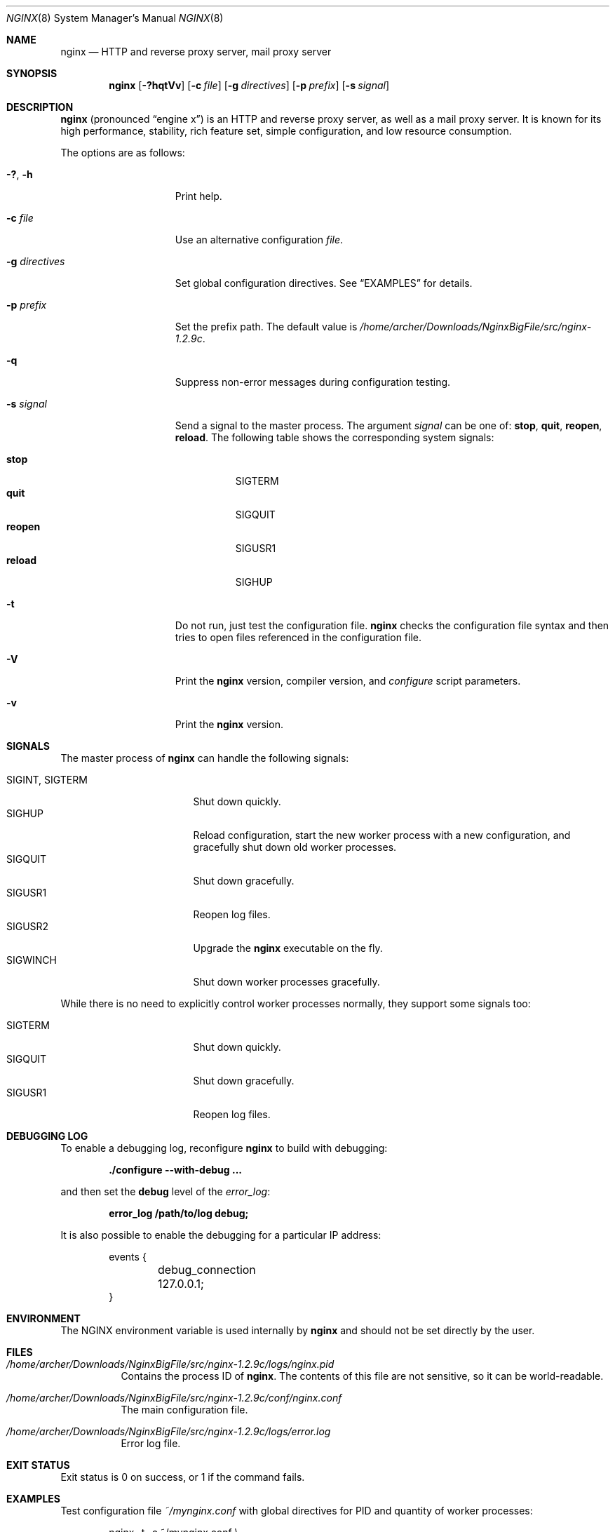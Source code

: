 .\"
.\" Copyright (C) 2010 Sergey A. Osokin
.\" Copyright (C) Nginx, Inc.
.\" All rights reserved.
.\"
.\" Redistribution and use in source and binary forms, with or without
.\" modification, are permitted provided that the following conditions
.\" are met:
.\" 1. Redistributions of source code must retain the above copyright
.\"    notice, this list of conditions and the following disclaimer.
.\" 2. Redistributions in binary form must reproduce the above copyright
.\"    notice, this list of conditions and the following disclaimer in the
.\"    documentation and/or other materials provided with the distribution.
.\"
.\" THIS SOFTWARE IS PROVIDED BY THE AUTHOR AND CONTRIBUTORS ``AS IS'' AND
.\" ANY EXPRESS OR IMPLIED WARRANTIES, INCLUDING, BUT NOT LIMITED TO, THE
.\" IMPLIED WARRANTIES OF MERCHANTABILITY AND FITNESS FOR A PARTICULAR PURPOSE
.\" ARE DISCLAIMED.  IN NO EVENT SHALL THE AUTHOR OR CONTRIBUTORS BE LIABLE
.\" FOR ANY DIRECT, INDIRECT, INCIDENTAL, SPECIAL, EXEMPLARY, OR CONSEQUENTIAL
.\" DAMAGES (INCLUDING, BUT NOT LIMITED TO, PROCUREMENT OF SUBSTITUTE GOODS
.\" OR SERVICES; LOSS OF USE, DATA, OR PROFITS; OR BUSINESS INTERRUPTION)
.\" HOWEVER CAUSED AND ON ANY THEORY OF LIABILITY, WHETHER IN CONTRACT, STRICT
.\" LIABILITY, OR TORT (INCLUDING NEGLIGENCE OR OTHERWISE) ARISING IN ANY WAY
.\" OUT OF THE USE OF THIS SOFTWARE, EVEN IF ADVISED OF THE POSSIBILITY OF
.\" SUCH DAMAGE.
.\"
.\"
.Dd March 6, 2012
.Dt NGINX 8
.Os
.Sh NAME
.Nm nginx
.Nd "HTTP and reverse proxy server, mail proxy server"
.Sh SYNOPSIS
.Nm
.Op Fl ?hqtVv
.Op Fl c Ar file
.Op Fl g Ar directives
.Op Fl p Ar prefix
.Op Fl s Ar signal
.Sh DESCRIPTION
.Nm
(pronounced
.Dq engine x )
is an HTTP and reverse proxy server, as well as a mail proxy server.
It is known for its high performance, stability, rich feature set, simple
configuration, and low resource consumption.
.Pp
The options are as follows:
.Bl -tag -width ".Fl d Ar directives"
.It Fl ?\& , h
Print help.
.It Fl c Ar file
Use an alternative configuration
.Ar file .
.It Fl g Ar directives
Set global configuration directives.
See
.Sx EXAMPLES
for details.
.It Fl p Ar prefix
Set the prefix path.
The default value is
.Pa /home/archer/Downloads/NginxBigFile/src/nginx-1.2.9c .
.It Fl q
Suppress non-error messages during configuration testing.
.It Fl s Ar signal
Send a signal to the master process.
The argument
.Ar signal
can be one of:
.Cm stop , quit , reopen , reload .
The following table shows the corresponding system signals:
.Pp
.Bl -tag -width ".Cm reopen" -compact
.It Cm stop
.Dv SIGTERM
.It Cm quit
.Dv SIGQUIT
.It Cm reopen
.Dv SIGUSR1
.It Cm reload
.Dv SIGHUP
.El
.It Fl t
Do not run, just test the configuration file.
.Nm
checks the configuration file syntax and then tries to open files
referenced in the configuration file.
.It Fl V
Print the
.Nm
version, compiler version, and
.Pa configure
script parameters.
.It Fl v
Print the
.Nm
version.
.El
.Sh SIGNALS
The master process of
.Nm
can handle the following signals:
.Pp
.Bl -tag -width ".Dv SIGINT , SIGTERM" -compact
.It Dv SIGINT , SIGTERM
Shut down quickly.
.It Dv SIGHUP
Reload configuration, start the new worker process with a new
configuration, and gracefully shut down old worker processes.
.It Dv SIGQUIT
Shut down gracefully.
.It Dv SIGUSR1
Reopen log files.
.It Dv SIGUSR2
Upgrade the
.Nm
executable on the fly.
.It Dv SIGWINCH
Shut down worker processes gracefully.
.El
.Pp
While there is no need to explicitly control worker processes normally,
they support some signals too:
.Pp
.Bl -tag -width ".Dv SIGINT , SIGTERM" -compact
.It Dv SIGTERM
Shut down quickly.
.It Dv SIGQUIT
Shut down gracefully.
.It Dv SIGUSR1
Reopen log files.
.El
.Sh DEBUGGING LOG
To enable a debugging log, reconfigure
.Nm
to build with debugging:
.Pp
.Dl "./configure --with-debug ..."
.Pp
and then set the
.Cm debug
level of the
.Va error_log :
.Pp
.Dl "error_log /path/to/log debug;"
.Pp
It is also possible to enable the debugging for a particular IP address:
.Bd -literal -offset indent
events {
	debug_connection 127.0.0.1;
}
.Ed
.Sh ENVIRONMENT
The
.Ev NGINX
environment variable is used internally by
.Nm
and should not be set directly by the user.
.Sh FILES
.Bl -tag -width indent
.It Pa /home/archer/Downloads/NginxBigFile/src/nginx-1.2.9c/logs/nginx.pid
Contains the process ID of
.Nm .
The contents of this file are not sensitive, so it can be world-readable.
.It Pa /home/archer/Downloads/NginxBigFile/src/nginx-1.2.9c/conf/nginx.conf
The main configuration file.
.It Pa /home/archer/Downloads/NginxBigFile/src/nginx-1.2.9c/logs/error.log
Error log file.
.El
.Sh EXIT STATUS
Exit status is 0 on success, or 1 if the command fails.
.Sh EXAMPLES
Test configuration file
.Pa ~/mynginx.conf
with global directives for PID and quantity of worker processes:
.Bd -literal -offset indent
nginx -t -c ~/mynginx.conf \e
	-g "pid /var/run/mynginx.pid; worker_processes 2;"
.Ed
.Sh SEE ALSO
.\"Xr nginx.conf 5
.\"Pp
Documentation at
.Pa http://nginx.org/en/docs/ .
.Pp
For questions and technical support, please refer to
.Pa http://nginx.org/en/support.html .
.Sh HISTORY
Development of
.Nm
started in 2002, with the first public release on October 4, 2004.
.Sh AUTHORS
.An -nosplit
.An Igor Sysoev Aq igor@sysoev.ru .
.Pp
This manual page was originally written by
.An Sergey A. Osokin Aq osa@FreeBSD.org.ru
as a result of compiling many
.Nm
documents from all over the world.

